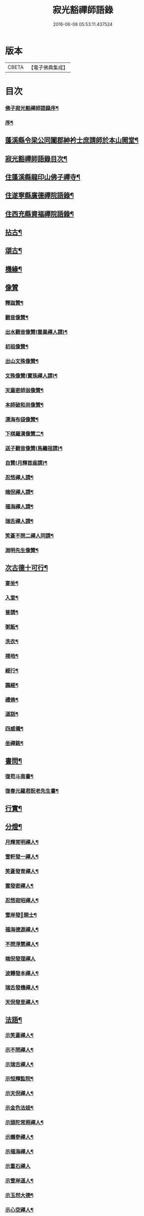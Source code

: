 #+TITLE: 寂光豁禪師語錄 
#+DATE: 2016-06-08 05:53:11.437524

* 版本
 |     CBETA|【電子佛典集成】|

* 目次
*** [[file:KR6q0504_001.txt::001-0853a1][佛子寂光豁禪師語錄序¶]]
*** [[file:KR6q0504_001.txt::001-0853b12][序¶]]
** [[file:KR6q0504_001.txt::001-0853c22][蓬溪縣令梁公同闔郡紳衿士庶請師於本山開堂¶]]
** [[file:KR6q0504_001.txt::001-0854a12][寂光豁禪師語錄目次¶]]
** [[file:KR6q0504_001.txt::001-0854c4][住蓬溪縣龍印山佛子禪寺¶]]
** [[file:KR6q0504_002.txt::002-0860a22][住遂寧縣廣德禪院語錄¶]]
** [[file:KR6q0504_002.txt::002-0862c14][住西充縣資福禪院語錄¶]]
** [[file:KR6q0504_003.txt::003-0864a3][拈古¶]]
** [[file:KR6q0504_003.txt::003-0865b18][頌古¶]]
** [[file:KR6q0504_004.txt::004-0868a3][機緣¶]]
** [[file:KR6q0504_004.txt::004-0868c18][像贊]]
*** [[file:KR6q0504_004.txt::004-0868c19][釋迦贊¶]]
*** [[file:KR6q0504_004.txt::004-0868c25][觀音像贊¶]]
*** [[file:KR6q0504_004.txt::004-0868c29][出水觀音像贊(雲巢禪人請)¶]]
*** [[file:KR6q0504_004.txt::004-0869a2][初祖像贊¶]]
*** [[file:KR6q0504_004.txt::004-0869a6][出山文殊像贊¶]]
*** [[file:KR6q0504_004.txt::004-0869a8][文殊像贊(寶珠禪人請)¶]]
*** [[file:KR6q0504_004.txt::004-0869a11][天童密師翁像贊¶]]
*** [[file:KR6q0504_004.txt::004-0869a16][本師破和尚像贊¶]]
*** [[file:KR6q0504_004.txt::004-0869a21][漂海布袋像贊¶]]
*** [[file:KR6q0504_004.txt::004-0869a24][下棋羅漢像贊二¶]]
*** [[file:KR6q0504_004.txt::004-0869a29][送子觀音像贊(馬繼祖請)¶]]
*** [[file:KR6q0504_004.txt::004-0869b2][自贊(月輝首座請)¶]]
*** [[file:KR6q0504_004.txt::004-0869b5][忍悟禪人請¶]]
*** [[file:KR6q0504_004.txt::004-0869b8][端倪禪人請¶]]
*** [[file:KR6q0504_004.txt::004-0869b11][福海禪人請¶]]
*** [[file:KR6q0504_004.txt::004-0869b14][瑞舌禪人請¶]]
*** [[file:KR6q0504_004.txt::004-0869b17][笑蒼不問二禪人同請¶]]
*** [[file:KR6q0504_004.txt::004-0869b22][淵明先生像贊¶]]
** [[file:KR6q0504_004.txt::004-0869b26][次古德十可行¶]]
*** [[file:KR6q0504_004.txt::004-0869b27][宴坐¶]]
*** [[file:KR6q0504_004.txt::004-0869b30][入室¶]]
*** [[file:KR6q0504_004.txt::004-0869c3][普請¶]]
*** [[file:KR6q0504_004.txt::004-0869c6][粥飯¶]]
*** [[file:KR6q0504_004.txt::004-0869c9][洗衣¶]]
*** [[file:KR6q0504_004.txt::004-0869c12][掃地¶]]
*** [[file:KR6q0504_004.txt::004-0869c15][經行¶]]
*** [[file:KR6q0504_004.txt::004-0869c18][諷經¶]]
*** [[file:KR6q0504_004.txt::004-0869c21][禮佛¶]]
*** [[file:KR6q0504_004.txt::004-0869c24][道話¶]]
*** [[file:KR6q0504_004.txt::004-0869c27][四威儀¶]]
*** [[file:KR6q0504_004.txt::004-0870a2][坐禪銘¶]]
** [[file:KR6q0504_004.txt::004-0870a9][書問¶]]
*** [[file:KR6q0504_004.txt::004-0870a10][復苟斗南書¶]]
*** [[file:KR6q0504_004.txt::004-0870a19][復春元羅君貺老先生書¶]]
** [[file:KR6q0504_004.txt::004-0870b16][行實¶]]
** [[file:KR6q0504_004.txt::004-0871b6][分燈¶]]
*** [[file:KR6q0504_004.txt::004-0871b7][月輝常明禪人¶]]
*** [[file:KR6q0504_004.txt::004-0871b10][雪軒發一禪人¶]]
*** [[file:KR6q0504_004.txt::004-0871b13][笑蒼發育禪人¶]]
*** [[file:KR6q0504_004.txt::004-0871b16][雲發密禪人¶]]
*** [[file:KR6q0504_004.txt::004-0871b19][忍悟寂昭禪人¶]]
*** [[file:KR6q0504_004.txt::004-0871b22][雪岸發𠁼開士¶]]
*** [[file:KR6q0504_004.txt::004-0871b25][福海德源禪人¶]]
*** [[file:KR6q0504_004.txt::004-0871b28][不問淨慧禪人¶]]
*** [[file:KR6q0504_004.txt::004-0871b30][端倪發理禪人]]
*** [[file:KR6q0504_004.txt::004-0871c3][波轉發本禪人¶]]
*** [[file:KR6q0504_004.txt::004-0871c6][瑞舌發機禪人¶]]
*** [[file:KR6q0504_004.txt::004-0871c9][天倪發昱禪人¶]]
** [[file:KR6q0504_005.txt::005-0872a3][法語¶]]
*** [[file:KR6q0504_005.txt::005-0872a4][示笑蒼禪人¶]]
*** [[file:KR6q0504_005.txt::005-0872a6][示不問禪人¶]]
*** [[file:KR6q0504_005.txt::005-0872a9][示瑞舌禪人¶]]
*** [[file:KR6q0504_005.txt::005-0872a12][示恒輝監院¶]]
*** [[file:KR6q0504_005.txt::005-0872a15][示天倪禪人¶]]
*** [[file:KR6q0504_005.txt::005-0872a18][示金色法姪¶]]
*** [[file:KR6q0504_005.txt::005-0872a21][示頭陀常照禪人¶]]
*** [[file:KR6q0504_005.txt::005-0872a24][示嬾參禪人¶]]
*** [[file:KR6q0504_005.txt::005-0872a27][示福海禪人¶]]
*** [[file:KR6q0504_005.txt::005-0872a29][示重石禪人]]
*** [[file:KR6q0504_005.txt::005-0872b4][示雪岸道人¶]]
*** [[file:KR6q0504_005.txt::005-0872b7][示玉然大德¶]]
*** [[file:KR6q0504_005.txt::005-0872b10][示心空禪人¶]]
*** [[file:KR6q0504_005.txt::005-0872b18][示一雨禪人¶]]
*** [[file:KR6q0504_005.txt::005-0872b28][示脫塵禪人¶]]
*** [[file:KR6q0504_005.txt::005-0872c4][示雪隱禪人¶]]
*** [[file:KR6q0504_005.txt::005-0872c7][示了凡禪人¶]]
*** [[file:KR6q0504_005.txt::005-0872c10][示雪軒禪人¶]]
*** [[file:KR6q0504_005.txt::005-0872c13][示映雪禪人¶]]
*** [[file:KR6q0504_005.txt::005-0872c15][示心恒禪人¶]]
*** [[file:KR6q0504_005.txt::005-0872c19][示嗣潔童行¶]]
*** [[file:KR6q0504_005.txt::005-0872c23][示證真禪人¶]]
*** [[file:KR6q0504_005.txt::005-0872c26][示雲在禪人¶]]
*** [[file:KR6q0504_005.txt::005-0872c29][示禹若禪人¶]]
*** [[file:KR6q0504_005.txt::005-0873a2][示岫高典座¶]]
*** [[file:KR6q0504_005.txt::005-0873a4][示光永戒子¶]]
*** [[file:KR6q0504_005.txt::005-0873a7][示布袋禪人¶]]
*** [[file:KR6q0504_005.txt::005-0873a11][示鳳池禪人¶]]
*** [[file:KR6q0504_005.txt::005-0873a14][示光園戒子¶]]
*** [[file:KR6q0504_005.txt::005-0873a17][示無盡禪人¶]]
*** [[file:KR6q0504_005.txt::005-0873a20][示玄一禪人¶]]
*** [[file:KR6q0504_005.txt::005-0873a23][示竺土禪人¶]]
*** [[file:KR6q0504_005.txt::005-0873a26][示雪軒禪人¶]]
*** [[file:KR6q0504_005.txt::005-0873a30][示雲巢禪人¶]]
*** [[file:KR6q0504_005.txt::005-0873b3][示文孩何居士¶]]
*** [[file:KR6q0504_005.txt::005-0873b6][示懷虛居士¶]]
*** [[file:KR6q0504_005.txt::005-0873b9][示有能韓居士¶]]
*** [[file:KR6q0504_005.txt::005-0873b12][示洪宇張居士¶]]
*** [[file:KR6q0504_005.txt::005-0873b15][示文學周顯敕¶]]
*** [[file:KR6q0504_005.txt::005-0873b18][示高寰王居士¶]]
*** [[file:KR6q0504_005.txt::005-0873b21][示昆宇吳公卜地祈嗣¶]]
*** [[file:KR6q0504_005.txt::005-0873b24][示燕石法姪¶]]
*** [[file:KR6q0504_005.txt::005-0873b27][示禹若侍者¶]]
*** [[file:KR6q0504_005.txt::005-0873b30][示有恒監院¶]]
*** [[file:KR6q0504_005.txt::005-0873c3][示古梅禪人¶]]
*** [[file:KR6q0504_005.txt::005-0873c6][送隱鑑禪人行腳¶]]
*** [[file:KR6q0504_005.txt::005-0873c9][示恒元禪人¶]]
*** [[file:KR6q0504_005.txt::005-0873c13][示雲樹禪人¶]]
*** [[file:KR6q0504_005.txt::005-0873c16][示澄源徒人四偈¶]]
*** [[file:KR6q0504_005.txt::005-0873c21][示還體尊宿¶]]
*** [[file:KR6q0504_005.txt::005-0873c24][示圓一禪者¶]]
*** [[file:KR6q0504_005.txt::005-0873c28][示慧業楊公¶]]
*** [[file:KR6q0504_005.txt::005-0873c30][示江右星士劉星奇]]
*** [[file:KR6q0504_005.txt::005-0874a4][示萍舫禪人¶]]
*** [[file:KR6q0504_005.txt::005-0874a6][示子珍蘇居士¶]]
** [[file:KR6q0504_005.txt::005-0874a11][牧牛頌¶]]
*** [[file:KR6q0504_005.txt::005-0874a12][入山尋牛¶]]
*** [[file:KR6q0504_005.txt::005-0874a14][初為見跡¶]]
*** [[file:KR6q0504_005.txt::005-0874a16][摩挲捉獲¶]]
*** [[file:KR6q0504_005.txt::005-0874a18][得牛調治¶]]
*** [[file:KR6q0504_005.txt::005-0874a20][牧牛馴伏¶]]
*** [[file:KR6q0504_005.txt::005-0874a22][騎牛歸家¶]]
*** [[file:KR6q0504_005.txt::005-0874a24][忘牛存人¶]]
*** [[file:KR6q0504_005.txt::005-0874a26][人牛俱忘¶]]
*** [[file:KR6q0504_005.txt::005-0874a28][返本還源¶]]
*** [[file:KR6q0504_005.txt::005-0874a30][入廛垂手¶]]
** [[file:KR6q0504_005.txt::005-0874b2][和牧牛頌¶]]
*** [[file:KR6q0504_005.txt::005-0874b23][示來賓禪者¶]]
*** [[file:KR6q0504_005.txt::005-0874b26][示嶽立禪人¶]]
*** [[file:KR6q0504_005.txt::005-0874b29][示鑒輝禪人¶]]
*** [[file:KR6q0504_005.txt::005-0874c2][示美大范老先生¶]]
*** [[file:KR6q0504_005.txt::005-0874c5][示旦旭禪人¶]]
*** [[file:KR6q0504_005.txt::005-0874c8][示岫徹禪人¶]]
*** [[file:KR6q0504_005.txt::005-0874c11][除夕日示可憨禪者¶]]
*** [[file:KR6q0504_005.txt::005-0874c15][示光祐沙彌(步羅春元韻二)¶]]
*** [[file:KR6q0504_005.txt::005-0874c20][示關中蕭宏韶居士¶]]
*** [[file:KR6q0504_005.txt::005-0874c24][示三隱禪人¶]]
*** [[file:KR6q0504_005.txt::005-0874c28][示端倪禪人漁樵耕讀¶]]
*** [[file:KR6q0504_005.txt::005-0875a7][示若雪禪人¶]]
*** [[file:KR6q0504_005.txt::005-0875a9][示言外禪人¶]]
*** [[file:KR6q0504_005.txt::005-0875a12][示淵默禪人¶]]
*** [[file:KR6q0504_005.txt::005-0875a15][示達生禪人¶]]
*** [[file:KR6q0504_005.txt::005-0875a18][示屺瞻周居士¶]]
*** [[file:KR6q0504_005.txt::005-0875a21][示文學周應謨¶]]
*** [[file:KR6q0504_005.txt::005-0875a24][示湛白禪人(詠雪三)¶]]
*** [[file:KR6q0504_005.txt::005-0875a30][示琴師]]
*** [[file:KR6q0504_005.txt::005-0875b4][示何門劉夫人¶]]
*** [[file:KR6q0504_005.txt::005-0875b7][示李門何善人¶]]
*** [[file:KR6q0504_005.txt::005-0875b10][哭本師¶]]
*** [[file:KR6q0504_005.txt::005-0875b17][別真¶]]
*** [[file:KR6q0504_005.txt::005-0875b20][本師和尚諱日拈香¶]]
*** [[file:KR6q0504_005.txt::005-0875b24][哭業師¶]]
*** [[file:KR6q0504_005.txt::005-0875b28][挽法兄淡竹和尚¶]]
*** [[file:KR6q0504_005.txt::005-0875b30][挽法兄蒼松和尚]]
*** [[file:KR6q0504_005.txt::005-0875c4][挽法兄壽山和尚¶]]
*** [[file:KR6q0504_005.txt::005-0875c8][挽亨玄陳公¶]]
*** [[file:KR6q0504_005.txt::005-0875c11][挽在公楊公¶]]
*** [[file:KR6q0504_005.txt::005-0875c15][挽徹清友人¶]]
*** [[file:KR6q0504_005.txt::005-0875c18][挽春元在四陳公¶]]
*** [[file:KR6q0504_005.txt::005-0875c21][拜掃父母廬墓¶]]
*** [[file:KR6q0504_005.txt::005-0875c24][為還清道舊對靈說¶]]
** [[file:KR6q0504_006.txt::006-0876a3][雜著¶]]
*** [[file:KR6q0504_006.txt::006-0876a4][辭本師和尚¶]]
*** [[file:KR6q0504_006.txt::006-0876a10][省師中途有感¶]]
*** [[file:KR6q0504_006.txt::006-0876a13][壽潼川州太守吉人梁公¶]]
*** [[file:KR6q0504_006.txt::006-0876a16][壽蓬溪令邦賢劉公¶]]
*** [[file:KR6q0504_006.txt::006-0876a19][壽蓬溪令文巖潘公¶]]
*** [[file:KR6q0504_006.txt::006-0876a22][壽胞叔覺旨¶]]
*** [[file:KR6q0504_006.txt::006-0876a25][壽仲之楊公¶]]
*** [[file:KR6q0504_006.txt::006-0876a28][壽蓬溪令朱公¶]]
*** [[file:KR6q0504_006.txt::006-0876b2][壽爾定伏公¶]]
*** [[file:KR6q0504_006.txt::006-0876b5][壽蓬邑周公¶]]
*** [[file:KR6q0504_006.txt::006-0876b8][留別現瑞姚檀越¶]]
*** [[file:KR6q0504_006.txt::006-0876b12][留別易菴法弟¶]]
*** [[file:KR6q0504_006.txt::006-0876b16][留別耶湘法弟¶]]
*** [[file:KR6q0504_006.txt::006-0876b19][留別聖可法弟¶]]
*** [[file:KR6q0504_006.txt::006-0876b22][贈潼川牧梁公陞任¶]]
*** [[file:KR6q0504_006.txt::006-0876b27][贈寶峰和尚掩關¶]]
*** [[file:KR6q0504_006.txt::006-0876b30][贈大朗和尚住義興¶]]
*** [[file:KR6q0504_006.txt::006-0876c3][贈春元在四陳公書房¶]]
*** [[file:KR6q0504_006.txt::006-0876c5][贈聞初友人住消暑巖¶]]
*** [[file:KR6q0504_006.txt::006-0876c8][贈羅春元赴京¶]]
*** [[file:KR6q0504_006.txt::006-0876c12][次來韻¶]]
*** [[file:KR6q0504_006.txt::006-0876c16][次法兄丈和尚西還艸¶]]
*** [[file:KR6q0504_006.txt::006-0876c20][次雲幻法兄韻荷¶]]
*** [[file:KR6q0504_006.txt::006-0876c24][次陳公洞弟兄二狀元一進士韻三宋時人¶]]
*** [[file:KR6q0504_006.txt::006-0877a4][次昭覺法兄除夕元旦韻¶]]
*** [[file:KR6q0504_006.txt::006-0877a11][次深省法弟韻風花雪月¶]]
*** [[file:KR6q0504_006.txt::006-0877a20][次曙戒楊文學來韻¶]]
*** [[file:KR6q0504_006.txt::006-0877a24][除夕¶]]
*** [[file:KR6q0504_006.txt::006-0877a27][感慨¶]]
*** [[file:KR6q0504_006.txt::006-0877a30][訪丈和尚]]
*** [[file:KR6q0504_006.txt::006-0877b4][遊錦屏山¶]]
*** [[file:KR6q0504_006.txt::006-0877b7][慨春¶]]
*** [[file:KR6q0504_006.txt::006-0877b10][賞牡丹¶]]
*** [[file:KR6q0504_006.txt::006-0877b13][靜雲寺¶]]
*** [[file:KR6q0504_006.txt::006-0877b16][道中阻雨¶]]
*** [[file:KR6q0504_006.txt::006-0877b19][飛雲樓乃赤城第一境即孚應王仙之紫府也¶]]
*** [[file:KR6q0504_006.txt::006-0877b27][寄孝廉用梅羅公¶]]
*** [[file:KR6q0504_006.txt::006-0877b30][勉勵長齡任學生¶]]
*** [[file:KR6q0504_006.txt::006-0877c3][送別古城法弟歸舊隱¶]]
*** [[file:KR6q0504_006.txt::006-0877c6][題千佛巖¶]]
*** [[file:KR6q0504_006.txt::006-0877c9][臘梅¶]]
*** [[file:KR6q0504_006.txt::006-0877c12][遊萬年池¶]]
*** [[file:KR6q0504_006.txt::006-0877c17][三峽¶]]
*** [[file:KR6q0504_006.txt::006-0877c21][臘景¶]]
*** [[file:KR6q0504_006.txt::006-0877c25][北真觀¶]]
*** [[file:KR6q0504_006.txt::006-0877c29][七寶寺投宿¶]]
*** [[file:KR6q0504_006.txt::006-0878a3][再過書樓山眾檀請題¶]]
*** [[file:KR6q0504_006.txt::006-0878a6][餞六岫法弟¶]]
*** [[file:KR6q0504_006.txt::006-0878a10][春日次韻¶]]
*** [[file:KR6q0504_006.txt::006-0878a14][竹筧泉¶]]
*** [[file:KR6q0504_006.txt::006-0878a18][暴流有感¶]]
*** [[file:KR6q0504_006.txt::006-0878a23][苦雨喜晴¶]]
*** [[file:KR6q0504_006.txt::006-0878a27][尋梅¶]]
*** [[file:KR6q0504_006.txt::006-0878a29][瀑布泉¶]]
*** [[file:KR6q0504_006.txt::006-0878b5][次張公早桂之韻(十)¶]]
*** [[file:KR6q0504_006.txt::006-0878b26][再遊高峰寺¶]]
*** [[file:KR6q0504_006.txt::006-0878b29][禮圭峰祖塔¶]]
*** [[file:KR6q0504_006.txt::006-0878c3][過龍臺禮孤峰雪機祖塔¶]]
** [[file:KR6q0504_006.txt::006-0878c7][山居¶]]
** [[file:KR6q0504_006.txt::006-0879a20][五言¶]]
** [[file:KR6q0504_006.txt::006-0879a27][絕句¶]]
** [[file:KR6q0504_006.txt::006-0879b4][佛事¶]]
*** [[file:KR6q0504_006.txt::006-0879b5][茶毘三清大士¶]]
*** [[file:KR6q0504_006.txt::006-0879b8][玄樞法姪請為壽山和尚起龕入塔¶]]
*** [[file:KR6q0504_006.txt::006-0879b15][憨石我心請為師還清佛旨龕塔¶]]
*** [[file:KR6q0504_006.txt::006-0879b21][玄初勤舊起龕火¶]]
*** [[file:KR6q0504_006.txt::006-0879b26][還體禪人起龕火¶]]
*** [[file:KR6q0504_006.txt::006-0879b30][病僧火]]
*** [[file:KR6q0504_006.txt::006-0879c4][淡石童行龕火¶]]

* 卷
[[file:KR6q0504_001.txt][寂光豁禪師語錄 1]]
[[file:KR6q0504_002.txt][寂光豁禪師語錄 2]]
[[file:KR6q0504_003.txt][寂光豁禪師語錄 3]]
[[file:KR6q0504_004.txt][寂光豁禪師語錄 4]]
[[file:KR6q0504_005.txt][寂光豁禪師語錄 5]]
[[file:KR6q0504_006.txt][寂光豁禪師語錄 6]]

